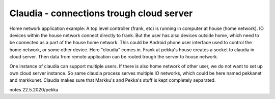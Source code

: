 Claudia - connections trough cloud server
===========================================
Home network application example: A top level controller (frank, etc) is running in computer at house (home network). 
IO devices within the house network connect directly to frank. But the user  has also devices outside home,
which need to be connected as a part of the house home network. This could be Android phone user interface
used to control the home network, or some other device. Here "cloudia" comes in. Frank at pekka's house creates
a socket to claudia in cloud server. Then data from remote application can be routed trough the server to
house network.

One instance of claudia can support multiple users. If there is also home network of other user, we do not want to set
up own cloud server instance. So same claudia process serves multiple IO networks, which could be here named pekkanet
and markkunet. Claudia makes sure that Markku's and Pekka's stuff is kept completely separated.

notes 22.5.2020/pekka

